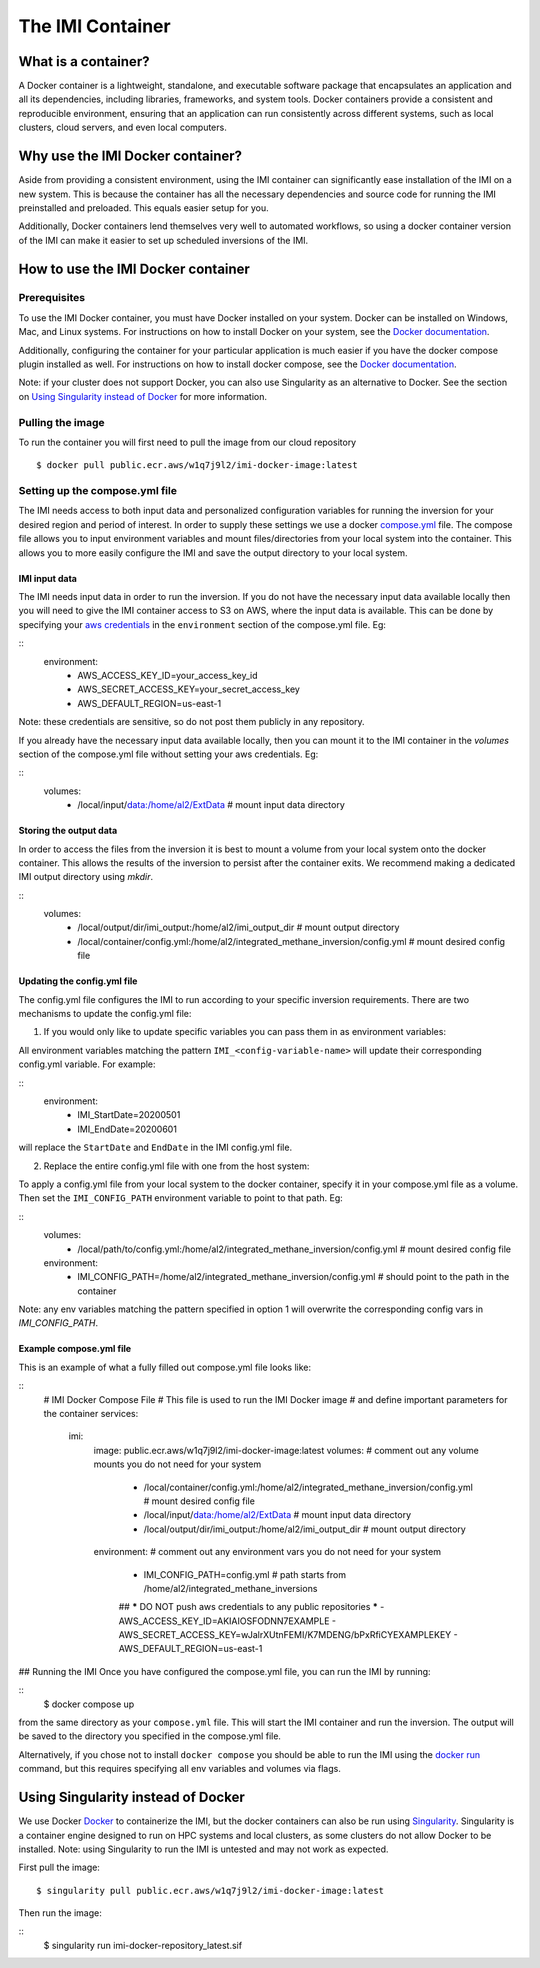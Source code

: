 =================
The IMI Container
=================

What is a container?
====================
A Docker container is a lightweight, standalone, and executable software package that encapsulates an 
application and all its dependencies, including libraries, frameworks, and system tools. Docker containers 
provide a consistent and reproducible environment, ensuring that an application can run consistently 
across different systems, such as local clusters, cloud servers, and even local computers.


Why use the IMI Docker container?
=================================
Aside from providing a consistent environment, using the IMI container can significantly ease installation 
of the IMI on a new system. This is because the container has all the necessary dependencies and source code 
for running the IMI preinstalled and preloaded. This equals easier setup for you.

Additionally, Docker containers lend themselves very well to automated workflows, so using a docker 
container version of the IMI can make it easier to set up scheduled inversions of the IMI.


How to use the IMI Docker container
===================================

-------------
Prerequisites
-------------
To use the IMI Docker container, you must have Docker installed on your system. Docker can be installed on 
Windows, Mac, and Linux systems. For instructions on how to install Docker on your system, see the 
`Docker documentation <https://docs.docker.com/get-docker/>`__.

Additionally, configuring the container for your particular application is much easier if you have the 
docker compose plugin installed as well. For instructions on how to install docker compose, see the 
`Docker documentation <https://docs.docker.com/compose/install/>`__.

Note: if your cluster does not support Docker, you can also use Singularity as an alternative to Docker. See 
the section on `Using Singularity instead of Docker <#using-singularity-instead-of-docker>`__ for more information.

-----------------
Pulling the image
-----------------
To run the container you will first need to pull the image from our cloud repository

::

    $ docker pull public.ecr.aws/w1q7j9l2/imi-docker-image:latest

-------------------------------
Setting up the compose.yml file
-------------------------------

The IMI needs access to both input data and personalized configuration variables for running the inversion for 
your desired region and period of interest. In order to supply these settings we use a docker 
`compose.yml <https://docs.docker.com/compose/compose-file/03-compose-file/>`__ file. The compose file allows 
you to input environment variables and mount files/directories from your local system into the container. This 
allows you to more easily configure the IMI and save the output directory to your local system.

IMI input data
--------------
The IMI needs input data in order to run the inversion. If you do not have the necessary input data available 
locally then you will need to give the IMI container access to S3 on AWS, where the input data is available. This 
can be done by specifying your 
`aws credentials <https://docs.aws.amazon.com/cli/latest/userguide/cli-configure-envvars.html#envvars-set>`__ in 
the ``environment`` section of the compose.yml file. Eg:
  
::
    environment:
        - AWS_ACCESS_KEY_ID=your_access_key_id
        - AWS_SECRET_ACCESS_KEY=your_secret_access_key
        - AWS_DEFAULT_REGION=us-east-1


Note: these credentials are sensitive, so do not post them publicly in any repository.

If you already have the necessary input data available locally, then you can mount it to the IMI container in the 
`volumes` section of the compose.yml file without setting your aws credentials. Eg:

::
    volumes:
        - /local/input/data:/home/al2/ExtData # mount input data directory


Storing the output data
-----------------------
In order to access the files from the inversion it is best to mount a volume from your local system onto the docker 
container. This allows the results of the inversion to persist after the container exits. We recommend making a 
dedicated IMI output directory using `mkdir`.

::
    volumes:
        - /local/output/dir/imi_output:/home/al2/imi_output_dir # mount output directory
        - /local/container/config.yml:/home/al2/integrated_methane_inversion/config.yml # mount desired config file

Updating the config.yml file
----------------------------

The config.yml file configures the IMI to run according to your specific inversion requirements. There are two 
mechanisms to update the config.yml file:

1. If you would only like to update specific variables you can pass them in as environment variables:

All environment variables matching the pattern ``IMI_<config-variable-name>`` will update their corresponding config.yml 
variable. For example:

::
    environment:
        - IMI_StartDate=20200501 
        - IMI_EndDate=20200601

will replace the ``StartDate`` and ``EndDate`` in the IMI config.yml file.

2. Replace the entire config.yml file with one from the host system:

To apply a config.yml file from your local system to the docker container, specify it in your compose.yml file as a 
volume. Then set the ``IMI_CONFIG_PATH`` environment variable to point to that path. Eg:

::
    volumes:
        - /local/path/to/config.yml:/home/al2/integrated_methane_inversion/config.yml # mount desired config file
    environment:
        - IMI_CONFIG_PATH=/home/al2/integrated_methane_inversion/config.yml # should point to the path in the container


Note: any env variables matching the pattern specified in option 1 will overwrite the corresponding config vars in 
`IMI_CONFIG_PATH`.

Example compose.yml file
------------------------
This is an example of what a fully filled out compose.yml file looks like:

::
    # IMI Docker Compose File
    # This file is used to run the IMI Docker image
    # and define important parameters for the container
    services:
      imi:
        image: public.ecr.aws/w1q7j9l2/imi-docker-image:latest
        volumes:
        # comment out any volume mounts you do not need for your system
          - /local/container/config.yml:/home/al2/integrated_methane_inversion/config.yml # mount desired config file
          - /local/input/data:/home/al2/ExtData # mount input data directory
          - /local/output/dir/imi_output:/home/al2/imi_output_dir # mount output directory
        environment:
        # comment out any environment vars you do not need for your system
          - IMI_CONFIG_PATH=config.yml # path starts from /home/al2/integrated_methane_inversions
          ## ***** DO NOT push aws credentials to any public repositories *****
          - AWS_ACCESS_KEY_ID=AKIAIOSFODNN7EXAMPLE
          - AWS_SECRET_ACCESS_KEY=wJalrXUtnFEMI/K7MDENG/bPxRfiCYEXAMPLEKEY
          - AWS_DEFAULT_REGION=us-east-1

## Running the IMI
Once you have configured the compose.yml file, you can run the IMI by running:

::
    $ docker compose up

from the same directory as your ``compose.yml`` file. This will start the IMI container and run the inversion. 
The output will be saved to the directory you specified in the compose.yml file. 

Alternatively, if you chose not to install ``docker compose`` you should be able to run the IMI using the 
`docker run <https://docs.docker.com/engine/reference/commandline/run/>`__ command, but this requires specifying 
all env variables and volumes via flags.

Using Singularity instead of Docker
===================================
We use Docker `Docker <https://docs.docker.com/get-started/overview/>`__ to containerize the IMI, but the docker 
containers can also be run using `Singularity <https://docs.sylabs.io/guides/3.5/user-guide/introduction.html>`__. 
Singularity is a container engine designed to run on HPC systems and local clusters, as some clusters do not allow 
Docker to be installed.
Note: using Singularity to run the IMI is untested and may not work as expected.

First pull the image:
::
    $ singularity pull public.ecr.aws/w1q7j9l2/imi-docker-image:latest

Then run the image:

::
    $ singularity run imi-docker-repository_latest.sif